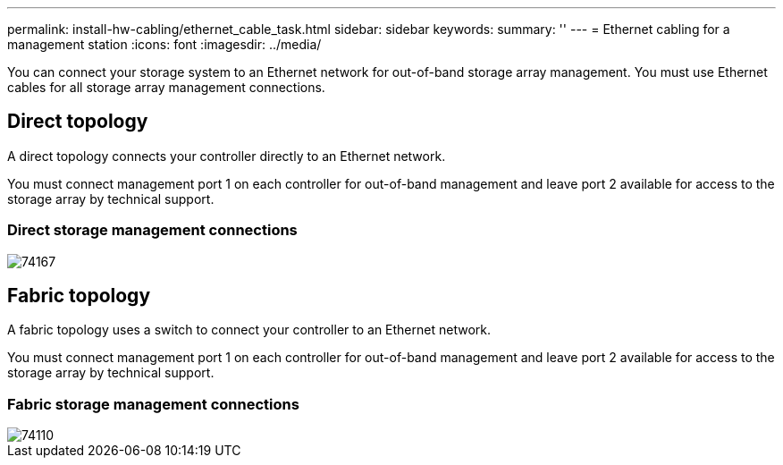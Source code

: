 ---
permalink: install-hw-cabling/ethernet_cable_task.html
sidebar: sidebar
keywords: 
summary: ''
---
= Ethernet cabling for a management station
:icons: font
:imagesdir: ../media/

[.lead]
You can connect your storage system to an Ethernet network for out-of-band storage array management. You must use Ethernet cables for all storage array management connections.

== Direct topology

[.lead]
A direct topology connects your controller directly to an Ethernet network.

You must connect management port 1 on each controller for out-of-band management and leave port 2 available for access to the storage array by technical support.

=== Direct storage management connections

image::../media/74167.gif[]

== Fabric topology

[.lead]
A fabric topology uses a switch to connect your controller to an Ethernet network.

You must connect management port 1 on each controller for out-of-band management and leave port 2 available for access to the storage array by technical support.

=== Fabric storage management connections

image::../media/74110.gif[]

